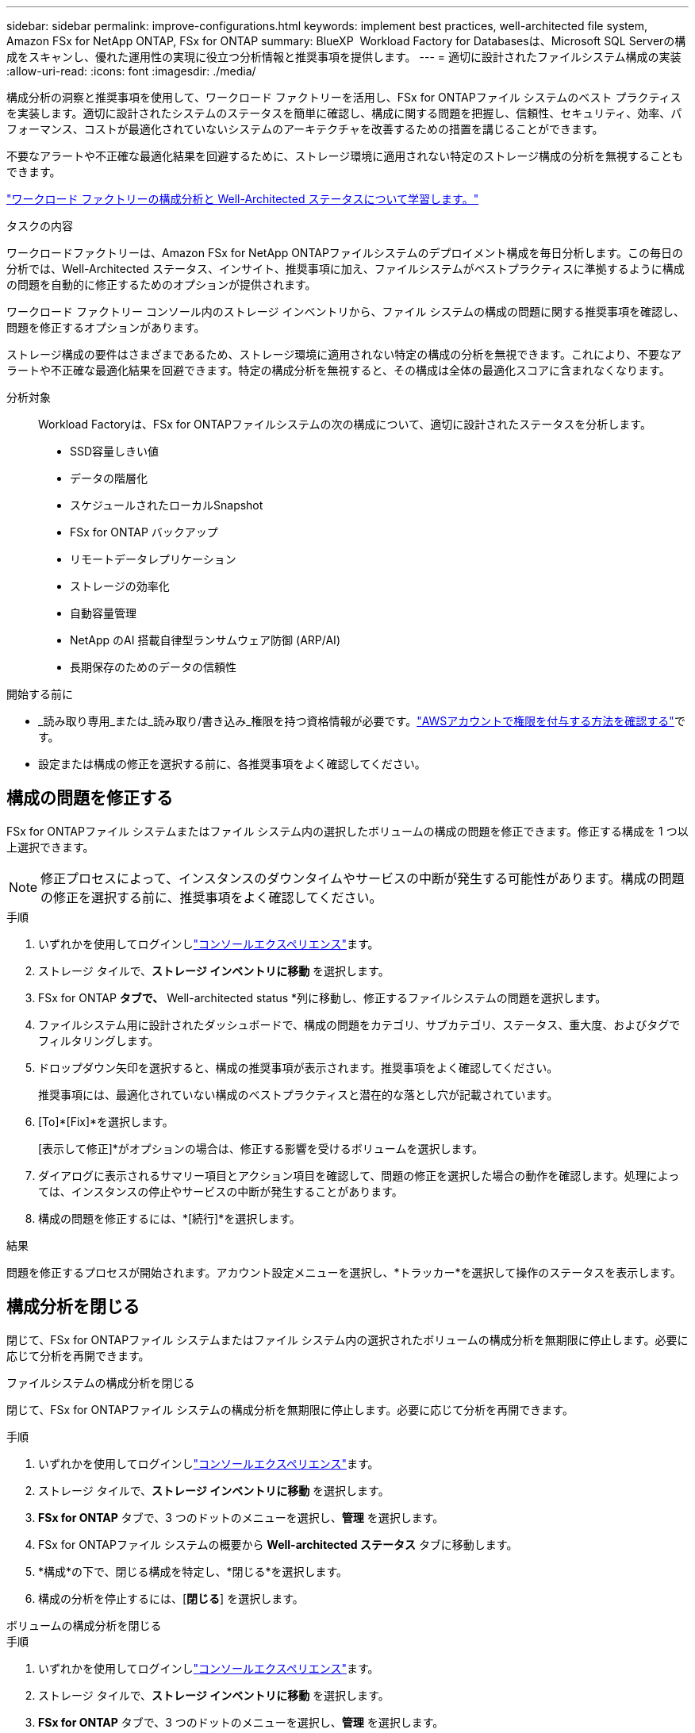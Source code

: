 ---
sidebar: sidebar 
permalink: improve-configurations.html 
keywords: implement best practices, well-architected file system, Amazon FSx for NetApp ONTAP, FSx for ONTAP 
summary: BlueXP  Workload Factory for Databasesは、Microsoft SQL Serverの構成をスキャンし、優れた運用性の実現に役立つ分析情報と推奨事項を提供します。 
---
= 適切に設計されたファイルシステム構成の実装
:allow-uri-read: 
:icons: font
:imagesdir: ./media/


[role="lead"]
構成分析の洞察と推奨事項を使用して、ワークロード ファクトリーを活用し、FSx for ONTAPファイル システムのベスト プラクティスを実装します。適切に設計されたシステムのステータスを簡単に確認し、構成に関する問題を把握し、信頼性、セキュリティ、効率、パフォーマンス、コストが最適化されていないシステムのアーキテクチャを改善するための措置を講じることができます。

不要なアラートや不正確な最適化結果を回避するために、ストレージ環境に適用されない特定のストレージ構成の分析を無視することもできます。

link:configuration-analysis.html["ワークロード ファクトリーの構成分析と Well-Architected ステータスについて学習します。"]

.タスクの内容
ワークロードファクトリーは、Amazon FSx for NetApp ONTAPファイルシステムのデプロイメント構成を毎日分析します。この毎日の分析では、Well-Architected ステータス、インサイト、推奨事項に加え、ファイルシステムがベストプラクティスに準拠するように構成の問題を自動的に修正するためのオプションが提供されます。

ワークロード ファクトリー コンソール内のストレージ インベントリから、ファイル システムの構成の問題に関する推奨事項を確認し、問題を修正するオプションがあります。

ストレージ構成の要件はさまざまであるため、ストレージ環境に適用されない特定の構成の分析を無視できます。これにより、不要なアラートや不正確な最適化結果を回避できます。特定の構成分析を無視すると、その構成は全体の最適化スコアに含まれなくなります。

分析対象:: Workload Factoryは、FSx for ONTAPファイルシステムの次の構成について、適切に設計されたステータスを分析します。
+
--
* SSD容量しきい値
* データの階層化
* スケジュールされたローカルSnapshot
* FSx for ONTAP バックアップ
* リモートデータレプリケーション
* ストレージの効率化
* 自動容量管理
* NetApp のAI 搭載自律型ランサムウェア防御 (ARP/AI)
* 長期保存のためのデータの信頼性


--


.開始する前に
* _読み取り専用_または_読み取り/書き込み_権限を持つ資格情報が必要です。link:https://docs.netapp.com/us-en/workload-setup-admin/add-credentials.html["AWSアカウントで権限を付与する方法を確認する"^]です。
* 設定または構成の修正を選択する前に、各推奨事項をよく確認してください。




== 構成の問題を修正する

FSx for ONTAPファイル システムまたはファイル システム内の選択したボリュームの構成の問題を修正できます。修正する構成を 1 つ以上選択できます。


NOTE: 修正プロセスによって、インスタンスのダウンタイムやサービスの中断が発生する可能性があります。構成の問題の修正を選択する前に、推奨事項をよく確認してください。

.手順
. いずれかを使用してログインしlink:https://docs.netapp.com/us-en/workload-setup-admin/console-experiences.html["コンソールエクスペリエンス"^]ます。
. ストレージ タイルで、*ストレージ インベントリに移動* を選択します。
. FSx for ONTAP *タブで、* Well-architected status *列に移動し、修正するファイルシステムの問題を選択します。
. ファイルシステム用に設計されたダッシュボードで、構成の問題をカテゴリ、サブカテゴリ、ステータス、重大度、およびタグでフィルタリングします。
. ドロップダウン矢印を選択すると、構成の推奨事項が表示されます。推奨事項をよく確認してください。
+
推奨事項には、最適化されていない構成のベストプラクティスと潜在的な落とし穴が記載されています。

. [To]*[Fix]*を選択します。
+
[表示して修正]*がオプションの場合は、修正する影響を受けるボリュームを選択します。

. ダイアログに表示されるサマリー項目とアクション項目を確認して、問題の修正を選択した場合の動作を確認します。処理によっては、インスタンスの停止やサービスの中断が発生することがあります。
. 構成の問題を修正するには、*[続行]*を選択します。


.結果
問題を修正するプロセスが開始されます。アカウント設定メニューを選択し、*トラッカー*を選択して操作のステータスを表示します。



== 構成分析を閉じる

閉じて、FSx for ONTAPファイル システムまたはファイル システム内の選択されたボリュームの構成分析を無期限に停止します。必要に応じて分析を再開できます。

[role="tabbed-block"]
====
.ファイルシステムの構成分析を閉じる
--
閉じて、FSx for ONTAPファイル システムの構成分析を無期限に停止します。必要に応じて分析を再開できます。

.手順
. いずれかを使用してログインしlink:https://docs.netapp.com/us-en/workload-setup-admin/console-experiences.html["コンソールエクスペリエンス"^]ます。
. ストレージ タイルで、*ストレージ インベントリに移動* を選択します。
. *FSx for ONTAP* タブで、3 つのドットのメニューを選択し、*管理* を選択します。
. FSx for ONTAPファイル システムの概要から *Well-architected ステータス* タブに移動します。
. *構成*の下で、閉じる構成を特定し、*閉じる*を選択します。
. 構成の分析を停止するには、[*閉じる*] を選択します。


--
.ボリュームの構成分析を閉じる
--
.手順
. いずれかを使用してログインしlink:https://docs.netapp.com/us-en/workload-setup-admin/console-experiences.html["コンソールエクスペリエンス"^]ます。
. ストレージ タイルで、*ストレージ インベントリに移動* を選択します。
. *FSx for ONTAP* タブで、3 つのドットのメニューを選択し、*管理* を選択します。
. FSx for ONTAPファイル システムの概要から *Well-architected ステータス* タブに移動します。
. *構成*の下で、選択したボリュームに対して無視する構成を特定し、*表示して修正*を選択します。
. 構成分析から除外するボリュームを特定します。
+
** ボリュームが 1 つの場合: 3 つのドットのメニューを選択し、[ボリュームを閉じる] を選択します。
** ボリュームが複数ある場合: ボリュームを選択し、「一括操作」の横にある *閉じる* を選択します。


. 構成の分析を停止するには、[*閉じる*] を選択します。
. [ボリュームを閉じる] ダイアログで、[閉じる] を選択して確認します。


--
====
.結果
ファイル システムまたは選択したボリュームの構成分析が停止します。

分析はいつでも再アクティブ化できます。この構成は、合計最適化スコアに含まれなくなりました。



== 却下された構成分析を再アクティブ化する

閉じた構成分析はいつでも再アクティブ化できます。再アクティブ化する構成を 1 つ以上選択できます。

[role="tabbed-block"]
====
.ファイルシステムの構成分析を再アクティブ化する
--
.手順
. いずれかを使用してログインしlink:https://docs.netapp.com/us-en/workload-setup-admin/console-experiences.html["コンソールエクスペリエンス"^]ます。
. ストレージ タイルで、*ストレージ インベントリに移動* を選択します。
. *FSx for ONTAP* タブで、3 つのドットのメニューを選択し、*管理* を選択します。
. FSx for ONTAPファイル システムの概要から *Well-architected ステータス* タブに移動します。
. *構成*の横にある*閉じた構成*を選択します。
. 再アクティブ化する構成を識別し、「再アクティブ化」を選択します。


--
.ボリュームの構成分析を再アクティブ化する
--
.手順
. いずれかを使用してログインしlink:https://docs.netapp.com/us-en/workload-setup-admin/console-experiences.html["コンソールエクスペリエンス"^]ます。
. ストレージ タイルで、*ストレージ インベントリに移動* を選択します。
. *FSx for ONTAP* タブで、3 つのドットのメニューを選択し、*管理* を選択します。
. FSx for ONTAPファイル システムの概要から *Well-architected ステータス* タブに移動します。
. *構成*の下で、選択したボリュームに対して再アクティブ化する構成を特定し、*表示と修正*を選択します。
. 構成分析から再アクティブ化するボリュームを特定します。
+
** ボリュームが 1 つの場合: 3 つのドットのメニューを選択し、[ボリュームの再アクティブ化] を選択します。
** ボリュームが複数ある場合: ボリュームを選択し、「一括操作」の横にある「再アクティブ化」を選択します。




--
====
.結果
構成分析が再アクティブ化されます。今後は毎日新たな分析が行われます。
